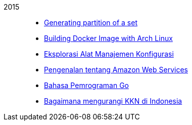 
2015::
+
--
*  link:/journal/2015/11/Generating_Partition_of_A_Set[Generating partition of
   a set^]

*  link:/journal/2015/11/Building_Docker_Image_with_Arch_Linux[Building Docker
   Image with Arch Linux^]

*  link:/journal/2015/10/Eksplorasi_Alat_Manajemen_Konfigurasi[Eksplorasi Alat
   Manajemen Konfigurasi^]

*  link:/journal/2015/09/Pengenalan_tentang_Amazon_Web_Services[Pengenalan
   tentang Amazon Web Services^]

*  link:/journal/2015/09/Bahasa_Pemrograman_Go[Bahasa Pemrograman Go^]

*  link:/journal/2015/03/Bagaimana_mengurangi_KKN_di_Indonesia[Bagaimana
   mengurangi KKN di Indonesia^]
--
